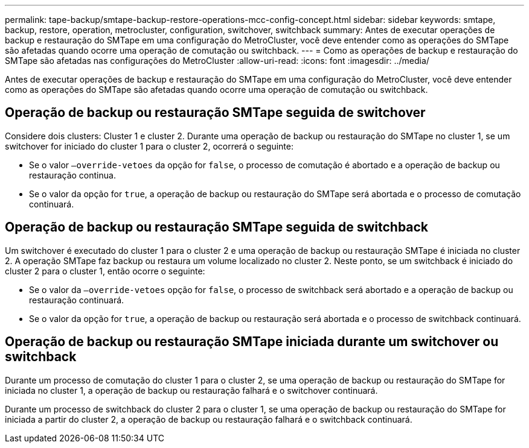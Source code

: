 ---
permalink: tape-backup/smtape-backup-restore-operations-mcc-config-concept.html 
sidebar: sidebar 
keywords: smtape, backup, restore, operation, metrocluster, configuration, switchover, switchback 
summary: Antes de executar operações de backup e restauração do SMTape em uma configuração do MetroCluster, você deve entender como as operações do SMTape são afetadas quando ocorre uma operação de comutação ou switchback. 
---
= Como as operações de backup e restauração do SMTape são afetadas nas configurações do MetroCluster
:allow-uri-read: 
:icons: font
:imagesdir: ../media/


[role="lead"]
Antes de executar operações de backup e restauração do SMTape em uma configuração do MetroCluster, você deve entender como as operações do SMTape são afetadas quando ocorre uma operação de comutação ou switchback.



== Operação de backup ou restauração SMTape seguida de switchover

Considere dois clusters: Cluster 1 e cluster 2. Durante uma operação de backup ou restauração do SMTape no cluster 1, se um switchover for iniciado do cluster 1 para o cluster 2, ocorrerá o seguinte:

* Se o valor `–override-vetoes` da opção for `false`, o processo de comutação é abortado e a operação de backup ou restauração continua.
* Se o valor da opção for `true`, a operação de backup ou restauração do SMTape será abortada e o processo de comutação continuará.




== Operação de backup ou restauração SMTape seguida de switchback

Um switchover é executado do cluster 1 para o cluster 2 e uma operação de backup ou restauração SMTape é iniciada no cluster 2. A operação SMTape faz backup ou restaura um volume localizado no cluster 2. Neste ponto, se um switchback é iniciado do cluster 2 para o cluster 1, então ocorre o seguinte:

* Se o valor da `–override-vetoes` opção for `false`, o processo de switchback será abortado e a operação de backup ou restauração continuará.
* Se o valor da opção for `true`, a operação de backup ou restauração será abortada e o processo de switchback continuará.




== Operação de backup ou restauração SMTape iniciada durante um switchover ou switchback

Durante um processo de comutação do cluster 1 para o cluster 2, se uma operação de backup ou restauração do SMTape for iniciada no cluster 1, a operação de backup ou restauração falhará e o switchover continuará.

Durante um processo de switchback do cluster 2 para o cluster 1, se uma operação de backup ou restauração do SMTape for iniciada a partir do cluster 2, a operação de backup ou restauração falhará e o switchback continuará.
